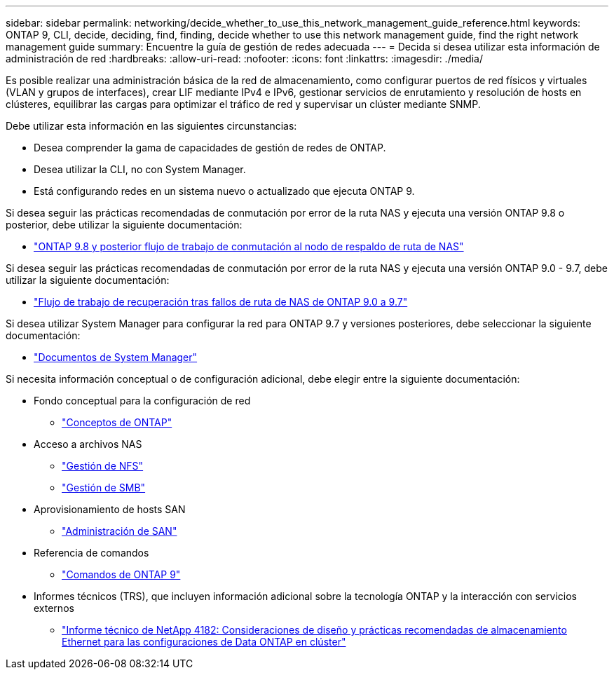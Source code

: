 ---
sidebar: sidebar 
permalink: networking/decide_whether_to_use_this_network_management_guide_reference.html 
keywords: ONTAP 9, CLI, decide, deciding, find, finding, decide whether to use this network management guide, find the right network management guide 
summary: Encuentre la guía de gestión de redes adecuada 
---
= Decida si desea utilizar esta información de administración de red
:hardbreaks:
:allow-uri-read: 
:nofooter: 
:icons: font
:linkattrs: 
:imagesdir: ./media/


[role="lead"]
Es posible realizar una administración básica de la red de almacenamiento, como configurar puertos de red físicos y virtuales (VLAN y grupos de interfaces), crear LIF mediante IPv4 e IPv6, gestionar servicios de enrutamiento y resolución de hosts en clústeres, equilibrar las cargas para optimizar el tráfico de red y supervisar un clúster mediante SNMP.

Debe utilizar esta información en las siguientes circunstancias:

* Desea comprender la gama de capacidades de gestión de redes de ONTAP.
* Desea utilizar la CLI, no con System Manager.
* Está configurando redes en un sistema nuevo o actualizado que ejecuta ONTAP 9.


Si desea seguir las prácticas recomendadas de conmutación por error de la ruta NAS y ejecuta una versión ONTAP 9.8 o posterior, debe utilizar la siguiente documentación:

* link:https://docs.netapp.com/us-en/ontap/networking/set_up_nas_path_failover_98_and_later_cli.html["ONTAP 9.8 y posterior flujo de trabajo de conmutación al nodo de respaldo de ruta de NAS"^]


Si desea seguir las prácticas recomendadas de conmutación por error de la ruta NAS y ejecuta una versión ONTAP 9.0 - 9.7, debe utilizar la siguiente documentación:

* link:https://docs.netapp.com/us-en/ontap/networking/worksheet_for_nas_path_failover_configuration_manual.html["Flujo de trabajo de recuperación tras fallos de ruta de NAS de ONTAP 9.0 a 9.7"^]


Si desea utilizar System Manager para configurar la red para ONTAP 9.7 y versiones posteriores, debe seleccionar la siguiente documentación:

* link:https://docs.netapp.com/us-en/ontap/["Documentos de System Manager"^]


Si necesita información conceptual o de configuración adicional, debe elegir entre la siguiente documentación:

* Fondo conceptual para la configuración de red
+
** link:../concepts/index.html["Conceptos de ONTAP"^]


* Acceso a archivos NAS
+
** link:../nfs-admin/index.html["Gestión de NFS"^]
** link:../smb-admin/index.html["Gestión de SMB"^]


* Aprovisionamiento de hosts SAN
+
** link:../san-admin/index.html["Administración de SAN"^]


* Referencia de comandos
+
** http://docs.netapp.com/ontap-9/topic/com.netapp.doc.dot-cm-cmpr/GUID-5CB10C70-AC11-41C0-8C16-B4D0DF916E9B.html["Comandos de ONTAP 9"^]


* Informes técnicos (TRS), que incluyen información adicional sobre la tecnología ONTAP y la interacción con servicios externos
+
** http://www.netapp.com/us/media/tr-4182.pdf["Informe técnico de NetApp 4182: Consideraciones de diseño y prácticas recomendadas de almacenamiento Ethernet para las configuraciones de Data ONTAP en clúster"^]



